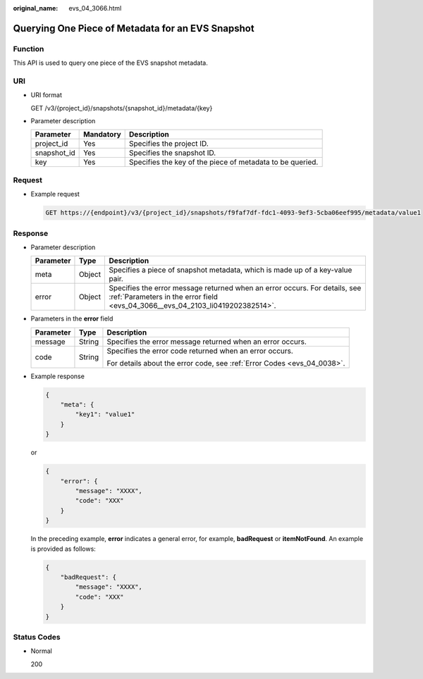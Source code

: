 :original_name: evs_04_3066.html

.. _evs_04_3066:

Querying One Piece of Metadata for an EVS Snapshot
==================================================

Function
--------

This API is used to query one piece of the EVS snapshot metadata.

URI
---

-  URI format

   GET /v3/{project_id}/snapshots/{snapshot_id}/metadata/{key}

-  Parameter description

   +-------------+-----------+-----------------------------------------------------------+
   | Parameter   | Mandatory | Description                                               |
   +=============+===========+===========================================================+
   | project_id  | Yes       | Specifies the project ID.                                 |
   +-------------+-----------+-----------------------------------------------------------+
   | snapshot_id | Yes       | Specifies the snapshot ID.                                |
   +-------------+-----------+-----------------------------------------------------------+
   | key         | Yes       | Specifies the key of the piece of metadata to be queried. |
   +-------------+-----------+-----------------------------------------------------------+

Request
-------

-  Example request

   .. code-block:: text

      GET https://{endpoint}/v3/{project_id}/snapshots/f9faf7df-fdc1-4093-9ef3-5cba06eef995/metadata/value1

Response
--------

-  Parameter description

   +-----------+--------+--------------------------------------------------------------------------------------------------------------------------------------------------------------+
   | Parameter | Type   | Description                                                                                                                                                  |
   +===========+========+==============================================================================================================================================================+
   | meta      | Object | Specifies a piece of snapshot metadata, which is made up of a key-value pair.                                                                                |
   +-----------+--------+--------------------------------------------------------------------------------------------------------------------------------------------------------------+
   | error     | Object | Specifies the error message returned when an error occurs. For details, see :ref:`Parameters in the error field <evs_04_3066__evs_04_2103_li0419202382514>`. |
   +-----------+--------+--------------------------------------------------------------------------------------------------------------------------------------------------------------+

-  .. _evs_04_3066__evs_04_2103_li0419202382514:

   Parameters in the **error** field

   +-----------------------+-----------------------+-------------------------------------------------------------------------+
   | Parameter             | Type                  | Description                                                             |
   +=======================+=======================+=========================================================================+
   | message               | String                | Specifies the error message returned when an error occurs.              |
   +-----------------------+-----------------------+-------------------------------------------------------------------------+
   | code                  | String                | Specifies the error code returned when an error occurs.                 |
   |                       |                       |                                                                         |
   |                       |                       | For details about the error code, see :ref:`Error Codes <evs_04_0038>`. |
   +-----------------------+-----------------------+-------------------------------------------------------------------------+

-  Example response

   .. code-block::

      {
          "meta": {
              "key1": "value1"
          }
      }

   or

   .. code-block::

      {
          "error": {
              "message": "XXXX",
              "code": "XXX"
          }
      }

   In the preceding example, **error** indicates a general error, for example, **badRequest** or **itemNotFound**. An example is provided as follows:

   .. code-block::

      {
          "badRequest": {
              "message": "XXXX",
              "code": "XXX"
          }
      }

Status Codes
------------

-  Normal

   200
